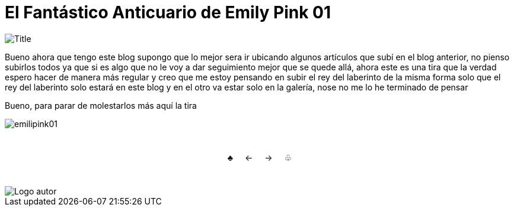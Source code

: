 = El Fantástico Anticuario de Emily Pink 01
:hp-tags: Emily_Pink

image::https://3.bp.blogspot.com/-gmlexFbfUxQ/V2UPH1r5ZkI/AAAAAAAADjc/OAvnhDrO2QsyQYuEnZ2q5rFxKmPSLCTPACLcB/s1600/Title.png[]

Bueno ahora que tengo este blog supongo que lo mejor sera ir ubicando algunos artículos que subí en el blog anterior, no pienso subirlos todos ya que si es algo que no le voy a dar seguimiento mejor que se quede allá, ahora este es una tira que la verdad espero hacer de manera más regular y creo que me estoy pensando en subir el rey del laberinto de la misma forma solo que el rey del laberinto solo estará en este blog y en el otro va estar solo en la galería, nose no me lo he terminado de pensar

Bueno, para parar de molestarlos más aquí la tira 

image::https://1.bp.blogspot.com/-vgxMSY2gj64/V2UPPQJ294I/AAAAAAAADjk/u5ExnSgR6jIqio2vqbwSOtwvPAbu30vbACKgB/s1600/emilipink01.png[]

++++

<html>
<head>
<style>
ul.pagination {
    display: inline-block;
    padding: 0;
    margin: 0;
}

ul.pagination li {display: inline;}

ul.pagination li a {
    color: black;
    float: left;
    padding: 40px 10px;
    text-decoration: none;
}
</style>
</head>
<body>
<center>
<ul class="pagination" >
  <li><a class="active" href="https://meuray.github.io/2016/06/30/Okey-nueva-entrada.html">♣</a></li>
  <li><a class="active" href="https://meuray.github.io/2016/06/30/Okey-nueva-entrada.html"> ← </a></li>
  <li><a class="active" href="https://meuray.github.io/2016/06/30/Okey-nueva-entrada.html">→ </a></li>
  <li><a class="active" href="https://meuray.github.io/2016/06/29/El-primer-articulo-de-este-blog-no-tendra-mucha-informacion.html"> ♧ </a></li>
</ul>
</center>

</body>
</html>

++++


image::https://2.bp.blogspot.com/-0-jmFiJGO1s/V3XsRCbbunI/AAAAAAAADkw/RT9bdANlWREhfBmE-6mWZpLJK7n8Yca7QCLcB/s1600/autorlogo1.png["Logo autor",align="center"]